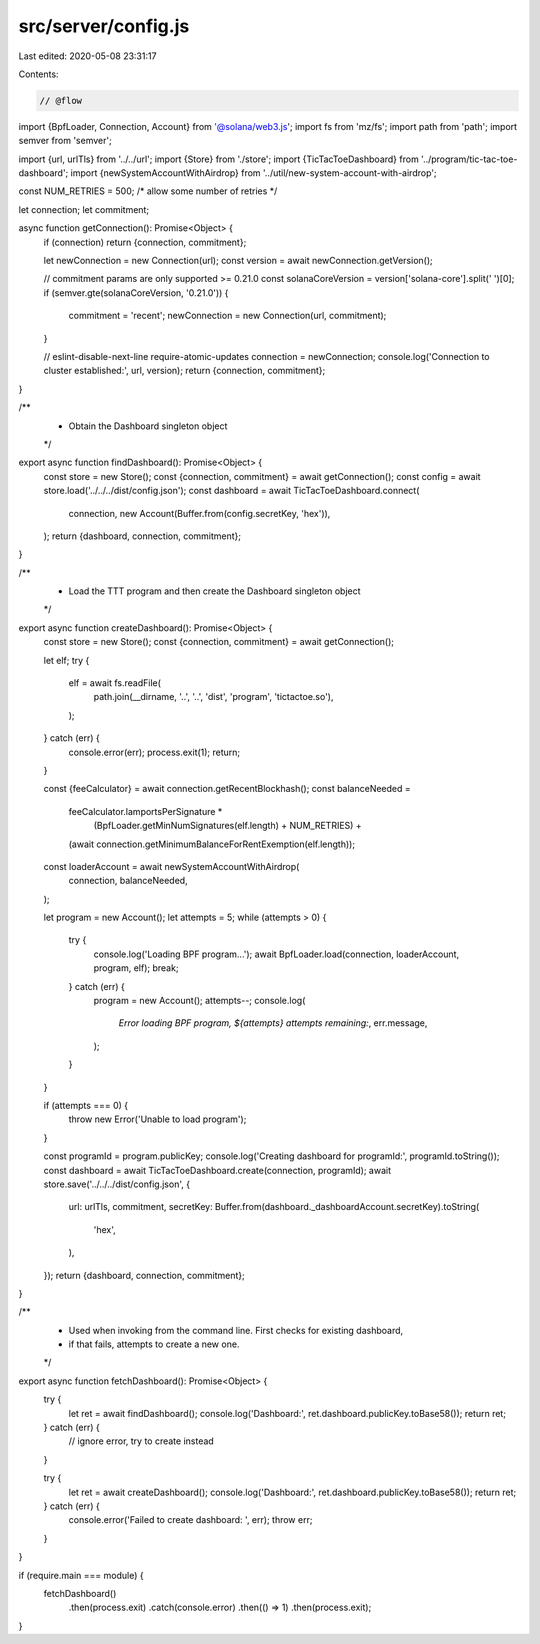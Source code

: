 src/server/config.js
====================

Last edited: 2020-05-08 23:31:17

Contents:

.. code-block:: js

    // @flow

import {BpfLoader, Connection, Account} from '@solana/web3.js';
import fs from 'mz/fs';
import path from 'path';
import semver from 'semver';

import {url, urlTls} from '../../url';
import {Store} from './store';
import {TicTacToeDashboard} from '../program/tic-tac-toe-dashboard';
import {newSystemAccountWithAirdrop} from '../util/new-system-account-with-airdrop';

const NUM_RETRIES = 500; /* allow some number of retries */

let connection;
let commitment;

async function getConnection(): Promise<Object> {
  if (connection) return {connection, commitment};

  let newConnection = new Connection(url);
  const version = await newConnection.getVersion();

  // commitment params are only supported >= 0.21.0
  const solanaCoreVersion = version['solana-core'].split(' ')[0];
  if (semver.gte(solanaCoreVersion, '0.21.0')) {
    commitment = 'recent';
    newConnection = new Connection(url, commitment);
  }

  // eslint-disable-next-line require-atomic-updates
  connection = newConnection;
  console.log('Connection to cluster established:', url, version);
  return {connection, commitment};
}

/**
 * Obtain the Dashboard singleton object
 */
export async function findDashboard(): Promise<Object> {
  const store = new Store();
  const {connection, commitment} = await getConnection();
  const config = await store.load('../../../dist/config.json');
  const dashboard = await TicTacToeDashboard.connect(
    connection,
    new Account(Buffer.from(config.secretKey, 'hex')),
  );
  return {dashboard, connection, commitment};
}

/**
 * Load the TTT program and then create the Dashboard singleton object
 */
export async function createDashboard(): Promise<Object> {
  const store = new Store();
  const {connection, commitment} = await getConnection();

  let elf;
  try {
    elf = await fs.readFile(
      path.join(__dirname, '..', '..', 'dist', 'program', 'tictactoe.so'),
    );
  } catch (err) {
    console.error(err);
    process.exit(1);
    return;
  }

  const {feeCalculator} = await connection.getRecentBlockhash();
  const balanceNeeded =
    feeCalculator.lamportsPerSignature *
      (BpfLoader.getMinNumSignatures(elf.length) + NUM_RETRIES) +
    (await connection.getMinimumBalanceForRentExemption(elf.length));
  const loaderAccount = await newSystemAccountWithAirdrop(
    connection,
    balanceNeeded,
  );

  let program = new Account();
  let attempts = 5;
  while (attempts > 0) {
    try {
      console.log('Loading BPF program...');
      await BpfLoader.load(connection, loaderAccount, program, elf);
      break;
    } catch (err) {
      program = new Account();
      attempts--;
      console.log(
        `Error loading BPF program, ${attempts} attempts remaining:`,
        err.message,
      );
    }
  }

  if (attempts === 0) {
    throw new Error('Unable to load program');
  }

  const programId = program.publicKey;
  console.log('Creating dashboard for programId:', programId.toString());
  const dashboard = await TicTacToeDashboard.create(connection, programId);
  await store.save('../../../dist/config.json', {
    url: urlTls,
    commitment,
    secretKey: Buffer.from(dashboard._dashboardAccount.secretKey).toString(
      'hex',
    ),
  });
  return {dashboard, connection, commitment};
}

/**
 * Used when invoking from the command line. First checks for existing dashboard,
 * if that fails, attempts to create a new one.
 */
export async function fetchDashboard(): Promise<Object> {
  try {
    let ret = await findDashboard();
    console.log('Dashboard:', ret.dashboard.publicKey.toBase58());
    return ret;
  } catch (err) {
    // ignore error, try to create instead
  }

  try {
    let ret = await createDashboard();
    console.log('Dashboard:', ret.dashboard.publicKey.toBase58());
    return ret;
  } catch (err) {
    console.error('Failed to create dashboard: ', err);
    throw err;
  }
}

if (require.main === module) {
  fetchDashboard()
    .then(process.exit)
    .catch(console.error)
    .then(() => 1)
    .then(process.exit);
}


